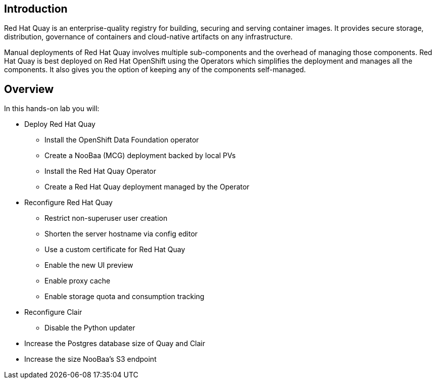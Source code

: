 
== Introduction

Red Hat Quay is an enterprise-quality registry for building, securing and serving container images. 
It provides secure storage, distribution, governance of containers and cloud-native artifacts on any infrastructure.

Manual deployments of Red Hat Quay involves multiple sub-components and the overhead of managing those components. Red Hat Quay is best deployed on Red Hat OpenShift using the Operators which simplifies the deployment and manages all the components. It also gives you the option of keeping any of the components self-managed.


== Overview

In this hands-on lab you will:

* Deploy Red Hat Quay
** Install the OpenShift Data Foundation operator
** Create a NooBaa (MCG) deployment backed by local PVs
** Install the Red Hat Quay Operator
** Create a Red Hat Quay deployment managed by the Operator
* Reconfigure Red Hat Quay
** Restrict non-superuser user creation
** Shorten the server hostname via config editor
** Use a custom certificate for Red Hat Quay
** Enable the new UI preview 
** Enable proxy cache
** Enable storage quota and consumption tracking
* Reconfigure Clair
** Disable the Python updater
* Increase the Postgres database size of Quay and Clair
* Increase the size NooBaa’s S3 endpoint
